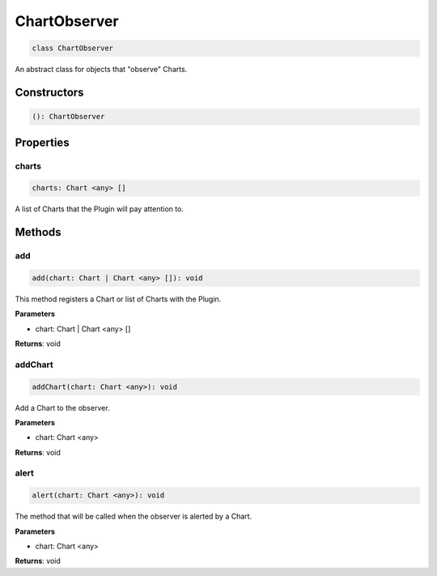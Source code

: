 .. role:: trst-class
.. role:: trst-interface
.. role:: trst-function
.. role:: trst-property
.. role:: trst-property-desc
.. role:: trst-method
.. role:: trst-method-desc
.. role:: trst-parameter
.. role:: trst-type
.. role:: trst-type-parameter

.. _ChartObserver:

:trst-class:`ChartObserver`
===========================

.. container:: collapsible

  .. code-block:: typescript

    class ChartObserver

.. container:: content

  An abstract class for objects that "observe" Charts.

Constructors
------------

.. container:: collapsible

  .. code-block:: typescript

    (): ChartObserver

.. container:: content



Properties
----------

charts
******

.. container:: collapsible

  .. code-block:: typescript

    charts: Chart <any> []

.. container:: content

  A list of Charts that the Plugin will pay attention to.


Methods
-------

add
***

.. container:: collapsible

 .. code-block:: typescript

    add(chart: Chart | Chart <any> []): void

.. container:: content

  This method registers a Chart or list of Charts with the Plugin.

  **Parameters**

  - chart: Chart | Chart <any> []

  **Returns**: void

addChart
********

.. container:: collapsible

 .. code-block:: typescript

    addChart(chart: Chart <any>): void

.. container:: content

  Add a Chart to the observer.

  **Parameters**

  - chart: Chart <any>

  **Returns**: void

alert
*****

.. container:: collapsible

 .. code-block:: typescript

    alert(chart: Chart <any>): void

.. container:: content

  The method that will be called when the observer is alerted by a Chart.

  **Parameters**

  - chart: Chart <any>

  **Returns**: void

